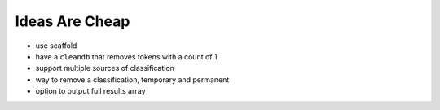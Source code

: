 Ideas Are Cheap
===============

* use scaffold
* have a ``cleandb`` that removes tokens with a count of 1
* support multiple sources of classification
* way to remove a classification, temporary and permanent
* option to output full results array 

